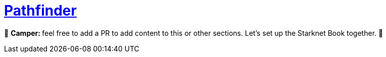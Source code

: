 [id="pathfinder"]

= https://github.com/eqlabs/pathfinder[Pathfinder]

🎯 +++<strong>+++Camper: +++</strong>+++ feel free to add a PR to add content to this or other sections. Let's set up the Starknet Book together. 🎯

